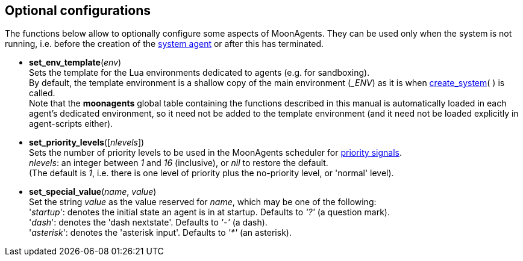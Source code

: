 
== Optional configurations

The functions below allow to optionally configure some aspects of MoonAgents. 
They can be used only when the system is not running, i.e. before the creation
of the <<create_system, system agent>> or after this has terminated.

[[set_env_template]]
* *set_env_template*(_env_) +
[small]#Sets the template for the Lua environments dedicated to agents (e.g. for sandboxing). +
By default, the template environment is a shallow copy of the main environment (_$$_ENV$$_)
as it is when <<create_system,create_system>>(&nbsp;) is called. +
Note that the *moonagents* global table containing the functions described in this manual
is automatically loaded in each agent's dedicated environment, so it need not be added
to the template environment (and it need not be loaded explicitly in agent-scripts either).#

[[set_priority_levels]]
* *set_priority_levels*([_nlevels_]) +
[small]#Sets the number of priority levels to be used in the MoonAgents scheduler
for <<send, priority signals>>. +
_nlevels_: an integer between _1_ and _16_ (inclusive), or _nil_ to restore the default. +
(The default is _1_, i.e. there is one level of priority plus the no-priority level, or 'normal' level).#

[[set_special_value]]
* *set_special_value*(_name_, _value_) +
[small]#Set the string _value_ as the value reserved for _name_, which may be one of the following: +
'_startup_': denotes the initial state an agent is in at startup. Defaults to _'?'_ (a question mark). +
'_dash_': denotes the 'dash nextstate'. Defaults to _'-'_ (a dash). +
'_asterisk_': denotes the 'asterisk input'. Defaults to _'*'_ (an asterisk).#

